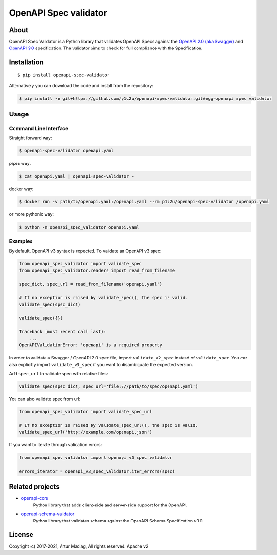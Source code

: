 **********************
OpenAPI Spec validator
**********************

.. image:: https://img.shields.io/pypi/v/openapi-spec-validator.svg
     :target: https://pypi.python.org/pypi/openapi-spec-validator
.. image:: https://travis-ci.org/p1c2u/openapi-spec-validator.svg?branch=master
     :target: https://travis-ci.org/p1c2u/openapi-spec-validator
.. image:: https://img.shields.io/codecov/c/github/p1c2u/openapi-spec-validator/master.svg?style=flat
     :target: https://codecov.io/github/p1c2u/openapi-spec-validator?branch=master
.. image:: https://img.shields.io/pypi/pyversions/openapi-spec-validator.svg
     :target: https://pypi.python.org/pypi/openapi-spec-validator
.. image:: https://img.shields.io/pypi/format/openapi-spec-validator.svg
     :target: https://pypi.python.org/pypi/openapi-spec-validator
.. image:: https://img.shields.io/pypi/status/openapi-spec-validator.svg
     :target: https://pypi.python.org/pypi/openapi-spec-validator

About
#####

OpenAPI Spec Validator is a Python library that validates OpenAPI Specs
against the `OpenAPI 2.0 (aka
Swagger) <https://github.com/OAI/OpenAPI-Specification/blob/master/versions/2.0.md>`__
and `OpenAPI
3.0 <https://github.com/OAI/OpenAPI-Specification/blob/master/versions/3.0.3.md>`__
specification. The validator aims to check for full compliance with the
Specification.

Installation
############

::

    $ pip install openapi-spec-validator

Alternatively you can download the code and install from the repository:

.. code-block:: bash

   $ pip install -e git+https://github.com/p1c2u/openapi-spec-validator.git#egg=openapi_spec_validator


Usage
#####

Command Line Interface
**********************

Straight forward way:

.. code:: bash

    $ openapi-spec-validator openapi.yaml

pipes way:

.. code:: bash

    $ cat openapi.yaml | openapi-spec-validator -

docker way:

.. code:: bash

    $ docker run -v path/to/openapi.yaml:/openapi.yaml --rm p1c2u/openapi-spec-validator /openapi.yaml

or more pythonic way:

.. code:: bash

    $ python -m openapi_spec_validator openapi.yaml

Examples
********

By default, OpenAPI v3 syntax is expected. To validate an OpenAPI v3 spec:

.. code:: python

    from openapi_spec_validator import validate_spec
    from openapi_spec_validator.readers import read_from_filename

    spec_dict, spec_url = read_from_filename('openapi.yaml')

    # If no exception is raised by validate_spec(), the spec is valid.
    validate_spec(spec_dict)

    validate_spec({})

    Traceback (most recent call last):
        ...
    OpenAPIValidationError: 'openapi' is a required property
    
In order to validate a Swagger / OpenAPI 2.0 spec file, import ``validate_v2_spec`` instead of ``validate_spec``. You can also explicitly import ``validate_v3_spec`` if you want to disambiguate the expected version.

Add ``spec_url`` to validate spec with relative files:

.. code:: python

    validate_spec(spec_dict, spec_url='file:///path/to/spec/openapi.yaml')

You can also validate spec from url:

.. code:: python

    from openapi_spec_validator import validate_spec_url

    # If no exception is raised by validate_spec_url(), the spec is valid.
    validate_spec_url('http://example.com/openapi.json')

If you want to iterate through validation errors:

.. code:: python

    from openapi_spec_validator import openapi_v3_spec_validator

    errors_iterator = openapi_v3_spec_validator.iter_errors(spec)

Related projects
################

* `openapi-core <https://github.com/p1c2u/openapi-core>`__
   Python library that adds client-side and server-side support for the OpenAPI.
* `openapi-schema-validator <https://github.com/p1c2u/openapi-schema-validator>`__
   Python library that validates schema against the OpenAPI Schema Specification v3.0.

License
#######

Copyright (c) 2017-2021, Artur Maciag, All rights reserved. Apache v2
